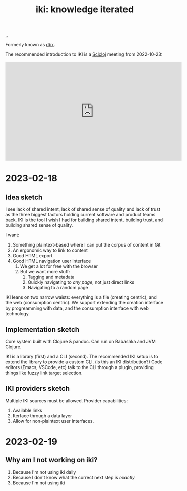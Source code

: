 :PROPERTIES:
:ID: b57bc14e-0a1b-49b0-a745-23c605414ba0
:END:
#+TITLE: iki: knowledge iterated

[[file:..][..]]

Formerly known as [[id:f4762ab2-c1e5-4b90-9e59-be3ad6e6eafd][dbx]].

The recommended introduction to IKI is a [[id:1b1a3e02-9247-496e-b70f-2aee1251d1ff][Scicloj]] meeting from 2022-10-23:

#+BEGIN_EXPORT html
<iframe width="560" height="315" src="https://www.youtube.com/embed/JSMcK5strRo?start=616" title="YouTube video player" frameborder="0" allow="accelerometer; autoplay; clipboard-write; encrypted-media; gyroscope; picture-in-picture; web-share" allowfullscreen></iframe>
#+END_EXPORT

* 2023-02-18
** Idea sketch
I see lack of shared intent, lack of shared sense of quality and lack of trust as the three biggest factors holding current software and product teams back.
IKI is the tool I wish I had for building shared intent, building trust, and building shared sense of quality.

I want:

1. Something plaintext-based where I can put the corpus of content in Git
2. An ergonomic way to link to content
3. Good HTML export
4. Good HTML navigation user interface
   1. We get a lot for free with the browser
   2. But we want more stuff:
      1. Tagging and metadata
      2. Quickly navigating to /any page/, not just direct links
      3. Navigating to a random page

IKI leans on two narrow waists: everything is a file (creating centric), and the web (consumption centric).
We support extending the creation interface by progreamming with data, and the consumption interface with web technology.
** Implementation sketch
Core system built with Clojure & pandoc.
Can run on Babashka and JVM Clojure.

IKI is a library (first) and a CLI (second).
The recommended IKI setup is to extend the library to provide a custom CLI.
(is this an IKI distribution?)
Code editors (Emacs, VSCode, etc) talk to the CLI through a plugin, providing things like fuzzy link target selection.
** IKI providers sketch
Multiple IKI sources must be allowed.
Provider capabilities:

1. Available links
2. Iterface through a data layer
3. Allow for non-plaintext user interfaces.
* 2023-02-19
** Why am I not working on iki?
1. Because I'm not using iki daily
2. Because I don't know what the correct next step is /exactly/
3. Because I'm not using iki
